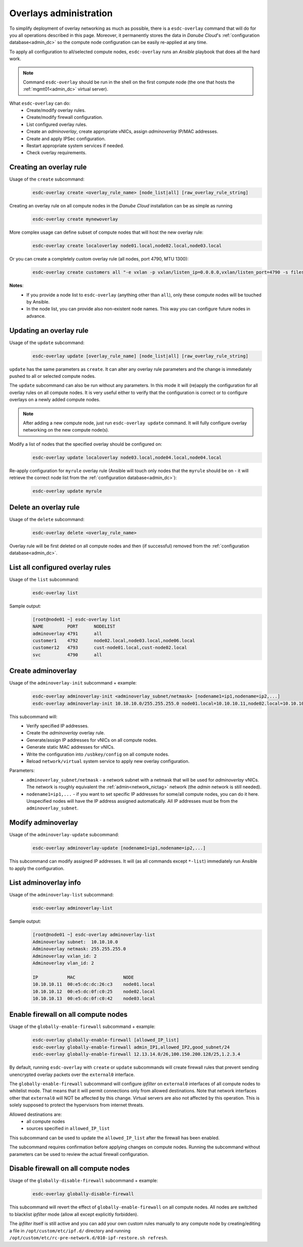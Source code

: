 .. _esdc_overlay_cmd:

Overlays administration
=======================
To simplify deployment of overlay networking as much as possible, there is a ``esdc-overlay`` command that will do for you all operations described in this page. Moreover, it permanently stores the data in *Danube Cloud*'s :ref:`configuration database<admin_dc>` so the compute node configuration can be easily re-applied at any time.

To apply all configuration to all/selected compute nodes, ``esdc-overlay`` runs an `Ansible` playbook that does all the hard work.

.. note:: Command ``esdc-overlay`` should be run in the shell on the first compute node (the one that hosts the :ref:`mgmt01<admin_dc>` virtual server).

.. seealso:: You need to enable overlays prior to administering them. See :ref:`How to enable overlays in Danube Cloud<enable_overlays>`.

What ``esdc-overlay`` can do:
    * Create/modify overlay rules.
    * Create/modify firewall configuration.
    * List configured overlay rules.
    * Create an `adminoverlay`, create appropriate vNICs, assign `adminoverlay` IP/MAC addresses.
    * Create and apply IPSec configuration.
    * Restart appropriate system services if needed.
    * Check overlay requirements.

.. _esdc_overlay_cmd_create:

Creating an overlay rule
------------------------
Usage of the ``create`` subcommand:
    .. code-block:: bash

        esdc-overlay create <overlay_rule_name> [node_list|all] [raw_overlay_rule_string]

Creating an overlay rule on all compute nodes in the *Danube Cloud* installation can be as simple as running
    .. code-block:: bash

        esdc-overlay create mynewoverlay

More complex usage can define subset of compute nodes that will host the new overlay rule:
    .. code-block:: bash

        esdc-overlay create localoverlay node01.local,node02.local,node03.local

Or you can create a completely custom overlay rule (all nodes, port 4790, MTU 1300):
    .. code-block:: bash

        esdc-overlay create customers all "-e vxlan -p vxlan/listen_ip=0.0.0.0,vxlan/listen_port=4790 -s files -p files/config=/opt/custom/networking/customers_overlay.json -p mtu=1300"

**Notes**:
    * If you provide a node list to ``esdc-overlay`` (anything other than ``all``), only these compute nodes will be touched by Ansible.
    * In the node list, you can provide also non-existent node names. This way you can configure future nodes in advance.

.. _esdc_overlay_cmd_update:

Updating an overlay rule
------------------------
Usage of the ``update`` subcommand:
    .. code-block:: bash

        esdc-overlay update [overlay_rule_name] [node_list|all] [raw_overlay_rule_string]

``update`` has the same parameters as ``create``. It can alter any overlay rule parameters and the change is immediately pushed to all or selected compute nodes.

The ``update`` subcommand can also be run without any parameters. In this mode it will (re)apply the configuration for all overlay rules on all compute nodes. It is very useful either to verify that the configuration is correct or to configure overlays on a newly added compute nodes.

.. note:: After adding a new compute node, just run ``esdc-overlay update`` command. It will fully configure overlay networking on the new compute node(s).

Modify a list of nodes that the specified overlay should be configured on:
    .. code-block:: bash

        esdc-overlay update localoverlay node03.local,node04.local,node04.local

Re-apply configuration for ``myrule`` overlay rule (Ansible will touch only nodes that the ``myrule`` should be on - it will retrieve the correct node list from the :ref:`configuration database<admin_dc>`):
    .. code-block:: bash

        esdc-overlay update myrule

Delete an overlay rule
----------------------
Usage of the ``delete`` subcommand:
    .. code-block:: bash

        esdc-overlay delete <overlay_rule_name>

Overlay rule will be first deleted on all compute nodes and then (if successful) removed from the :ref:`configuration database<admin_dc>`.

List all configured overlay rules
---------------------------------
Usage of the ``list`` subcommand:
    .. code-block:: bash

        esdc-overlay list

Sample output:
    .. code-block:: bash

        [root@node01 ~] esdc-overlay list
        NAME         PORT      NODELIST
        adminoverlay 4791      all
        customer1    4792      node02.local,node03.local,node06.local
        customer12   4793      cust-node01.local,cust-node02.local
        svc          4790      all

.. _esdc_overlay_create_adminoverlay:
Create adminoverlay
-------------------
Usage of the ``adminoverlay-init`` subcommand + example:
    .. code-block:: bash

        esdc-overlay adminoverlay-init <adminoverlay_subnet/netmask> [nodename1=ip1,nodename=ip2,...]
        esdc-overlay adminoverlay-init 10.10.10.0/255.255.255.0 node01.local=10.10.10.11,node02.local=10.10.10.12

This subcommand will:
    * Verify specified IP addresses.
    * Create the `adminoverlay` overlay rule.
    * Generate/assign IP addresses for vNICs on all compute nodes.
    * Generate static MAC addresses for vNICs.
    * Write the configuration into ``/usbkey/config`` on all compute nodes.
    * Reload ``network/virtual`` system service to apply new overlay configuration.

Parameters:
    * ``adminoverlay_subnet/netmask`` - a network subnet with a netmask that will be used for `adminoverlay` vNICs. The network is roughly equivalent the :ref:`admin<network_nictag>` network (the `admin` network is still needed).
    * ``nodename1=ip1,...`` - if you want to set specific IP addresses for some/all compute nodes, you can do it here. Unspecified nodes will have the IP address assigned automatically. All IP addresses must be from the ``adminoverlay_subnet``.

Modify adminoverlay
-------------------
Usage of the ``adminoverlay-update`` subcommand:
    .. code-block:: bash

        esdc-overlay adminoverlay-update [nodename1=ip1,nodename=ip2,...]

This subcommand can modify assigned IP addresses. It will (as all commands except ``*-list``) immediately run Ansible to apply the configuration.

List adminoverlay info
----------------------
Usage of the ``adminoverlay-list`` subcommand:
    .. code-block:: bash

        esdc-overlay adminoverlay-list

Sample output:
    .. code-block:: bash

        [root@node01 ~] esdc-overlay adminoverlay-list
        Adminoverlay subnet:  10.10.10.0
        Adminoverlay netmask: 255.255.255.0
        Adminoverlay vxlan_id: 2
        Adminoverlay vlan_id: 2
        
        IP           MAC                  NODE
        10.10.10.11  00:e5:dc:dc:26:c3    node01.local
        10.10.10.12  00:e5:dc:0f:c0:25    node02.local
        10.10.10.13  00:e5:dc:0f:c0:42    node03.local

Enable firewall on all compute nodes
------------------------------------
Usage of the ``globally-enable-firewall`` subcommand + example:
    .. code-block:: bash

        esdc-overlay globally-enable-firewall [allowed_IP_list]
        esdc-overlay globally-enable-firewall admin_IP1,allowed_IP2,good_subnet/24
        esdc-overlay globally-enable-firewall 12.13.14.0/26,100.150.200.128/25,1.2.3.4

By default, running ``esdc-overlay`` with ``create`` or ``update`` subcommands will create firewall rules that prevent sending unencrypted overlay packets over the ``external0`` interface.

The ``globally-enable-firewall`` subcommand will configure `ipfilter` on ``external0`` interfaces of all compute nodes to whitelist mode. That means that it will permit connections only from allowed destinations. Note that network interfaces other that ``external0`` will NOT be affected by this change. Virtual servers are also not affected by this operation. This is solely supposed to protect the hypervisors from internet threats.

Allowed destinations are:
    * all compute nodes
    * sources specified in ``allowed_IP_list``

This subcommand can be used to update the ``allowed_IP_list`` after the firewall has been enabled.

The subcommand requires confirmation before applying changes on compute nodes. Running the subcommand without parameters can be used to review the actual firewall configuration.

Disable firewall on all compute nodes
-------------------------------------
Usage of the ``globally-disable-firewall`` subcommand + example:
    .. code-block:: bash

        esdc-overlay globally-disable-firewall

This subcommand will revert the effect of ``globally-enable-firewall`` on all compute nodes. All nodes are switched to blacklist `ipfilter` mode (allow all except explicitly forbidden).

The `ipfilter` itself is still active and you can add your own custom rules manually to any compute node by creating/editing a file in ``/opt/custom/etc/ipf.d/`` directory and running ``/opt/custom/etc/rc-pre-network.d/010-ipf-restore.sh refresh``.

